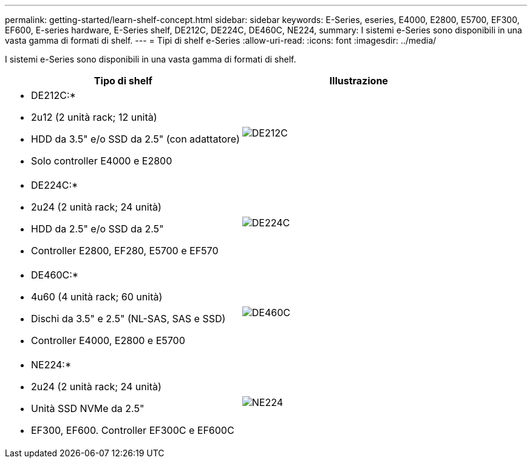 ---
permalink: getting-started/learn-shelf-concept.html 
sidebar: sidebar 
keywords: E-Series, eseries, E4000, E2800, E5700, EF300, EF600, E-series hardware, E-Series shelf, DE212C, DE224C, DE460C, NE224, 
summary: I sistemi e-Series sono disponibili in una vasta gamma di formati di shelf. 
---
= Tipi di shelf e-Series
:allow-uri-read: 
:icons: font
:imagesdir: ../media/


[role="lead"]
I sistemi e-Series sono disponibili in una vasta gamma di formati di shelf.

|===
| Tipo di shelf | Illustrazione 


 a| 
* DE212C:*

* 2u12 (2 unità rack; 12 unità)
* HDD da 3.5" e/o SSD da 2.5" (con adattatore)
* Solo controller E4000 e E2800

 a| 
image:../media/e2812_front.gif["DE212C"]



 a| 
* DE224C:*

* 2u24 (2 unità rack; 24 unità)
* HDD da 2.5" e/o SSD da 2.5"
* Controller E2800, EF280, E5700 e EF570

 a| 
image:../media/e2824_front.gif["DE224C"]



 a| 
* DE460C:*

* 4u60 (4 unità rack; 60 unità)
* Dischi da 3.5" e 2.5" (NL-SAS, SAS e SSD)
* Controller E4000, E2800 e E5700

 a| 
image:../media/de460c.gif["DE460C"]



 a| 
* NE224:*

* 2u24 (2 unità rack; 24 unità)
* Unità SSD NVMe da 2.5"
* EF300, EF600. Controller EF300C e EF600C

 a| 
image:../media/ne224.gif["NE224"]

|===